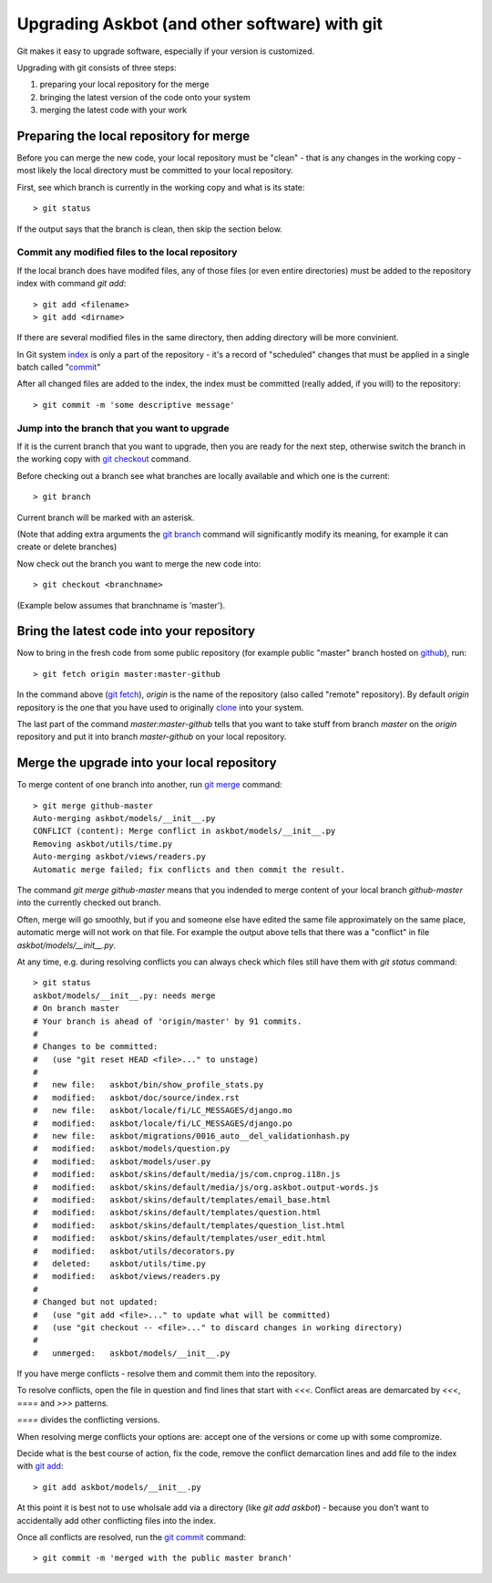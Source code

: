 .. _upgrading-with-git:

===============================================
Upgrading Askbot (and other software) with git
===============================================

Git makes it easy to upgrade software, especially if your version is customized.

Upgrading with git consists of three steps:

#. preparing your local repository for the merge
#. bringing the latest version of the code onto your system
#. merging the latest code with your work

Preparing the local repository for merge
-----------------------------------------

Before you can merge the new code, your local repository must be "clean" - that is any changes in the working copy - most likely the local directory must be committed to your local repository.

First, see which branch is currently in the working copy and what is its state::

    > git status

If the output says that the branch is clean, then skip the section below.

Commit any modified files to the local repository
^^^^^^^^^^^^^^^^^^^^^^^^^^^^^^^^^^^^^^^^^^^^^^^^^^

If the local branch does have modifed files, 
any of those files (or even entire directories) must be added to the repository index with command `git add`::

   > git add <filename>
   > git add <dirname>

If there are several modified files in the same directory, then adding directory will be more convinient.

In Git system index_ is only a part of the repository - it's a record of "scheduled" changes that must be applied in a single batch called "commit_"

After all changed files are added to the index, the index must be committed (really added, if you will) to the repository::

   > git commit -m 'some descriptive message'

Jump into the branch that you want to upgrade
^^^^^^^^^^^^^^^^^^^^^^^^^^^^^^^^^^^^^^^^^^^^^^

If it is the current branch that you want to upgrade, then you are ready for the next step, otherwise switch the branch in the working copy with `git checkout`_ command.

Before checking out a branch see what branches are locally available and which one is the current::

    > git branch

Current branch will be marked with an asterisk.

(Note that adding extra arguments the `git branch`_ command will significantly modify its meaning, for example it can create or delete branches)

Now check out the branch you want to merge the new code into::

    > git checkout <branchname>

(Example below assumes that branchname is 'master').

Bring the latest code into your repository
-------------------------------------------

Now to bring in the fresh code from some public repository (for example public "master" branch hosted on github_), run::

   > git fetch origin master:master-github

In the command above (`git fetch`_), `origin` is the name of the repository (also called "remote" repository). By default `origin` repository is the one that you have used to originally clone_ into your system.

The last part of the command `master:master-github` tells that you want to take stuff from branch `master` on the `origin` repository and put it into branch `master-github` on your local repository.

Merge the upgrade into your local repository
-------------------------------------------------

To merge content of one branch into another, run `git merge`_ command::

    > git merge github-master
    Auto-merging askbot/models/__init__.py
    CONFLICT (content): Merge conflict in askbot/models/__init__.py
    Removing askbot/utils/time.py
    Auto-merging askbot/views/readers.py
    Automatic merge failed; fix conflicts and then commit the result.

The command `git merge github-master` means that you indended to merge content
of your local branch `github-master` into the currently checked out branch.

Often, merge will go smoothly, but if you and someone else have edited the same file approximately on the same place, automatic merge will not work on that file. For example the output above tells that there was a "conflict" in file `askbot/models/__init__.py`.

At any time, e.g. during resolving conflicts you can always check which files still have them with `git status` command::

    > git status
    askbot/models/__init__.py: needs merge
    # On branch master
    # Your branch is ahead of 'origin/master' by 91 commits.
    #
    # Changes to be committed:
    #   (use "git reset HEAD <file>..." to unstage)
    #
    #   new file:   askbot/bin/show_profile_stats.py
    #   modified:   askbot/doc/source/index.rst
    #   new file:   askbot/locale/fi/LC_MESSAGES/django.mo
    #   modified:   askbot/locale/fi/LC_MESSAGES/django.po
    #   new file:   askbot/migrations/0016_auto__del_validationhash.py
    #   modified:   askbot/models/question.py
    #   modified:   askbot/models/user.py
    #   modified:   askbot/skins/default/media/js/com.cnprog.i18n.js
    #   modified:   askbot/skins/default/media/js/org.askbot.output-words.js
    #   modified:   askbot/skins/default/templates/email_base.html
    #   modified:   askbot/skins/default/templates/question.html
    #   modified:   askbot/skins/default/templates/question_list.html
    #   modified:   askbot/skins/default/templates/user_edit.html
    #   modified:   askbot/utils/decorators.py
    #   deleted:    askbot/utils/time.py
    #   modified:   askbot/views/readers.py
    #
    # Changed but not updated:
    #   (use "git add <file>..." to update what will be committed)
    #   (use "git checkout -- <file>..." to discard changes in working directory)
    #
    #   unmerged:   askbot/models/__init__.py

If you have merge conflicts - resolve them and commit them into the repository.

To resolve conflicts, open the file in question and find lines that start with `<<<`. Conflict areas are demarcated by `<<<`, `====` and `>>>` patterns.

`====` divides the conflicting versions.

When resolving merge conflicts your options are: accept one of the versions or come up with some compromize.

Decide what is the best course of action, fix the code, remove the conflict demarcation lines and add file to the index with `git add`_::

    > git add askbot/models/__init__.py

At this point it is best not to use wholsale add via a directory (like `git add askbot`)  - because you don't want to accidentally add other conflicting files into the index.

Once all conflicts are resolved, run the `git commit`_ command::

    > git commit -m 'merged with the public master branch'

.. _index: http://book.git-scm.com/1_the_git_index.html
.. _`git commit`: http://www.kernel.org/pub/software/scm/git/docs/git-commit.html
.. _commit: http://www.kernel.org/pub/software/scm/git/docs/git-commit.html
.. _`git checkout`: http://www.kernel.org/pub/software/scm/git/docs/git-checkout.html 
.. _`git branch`: http://www.kernel.org/pub/software/scm/git/docs/git-branch.html 
.. _`git fetch`: http://www.kernel.org/pub/software/scm/git/docs/git-fetch.html 
.. _`git merge`: http://www.kernel.org/pub/software/scm/git/docs/git-merge.html 
.. _`git add`: http://www.kernel.org/pub/software/scm/git/docs/git-add.html 
.. _clone: http://www.kernel.org/pub/software/scm/git/docs/git-clone.html 
.. _github: http://github.com/ASKBOT/askbot-devel

